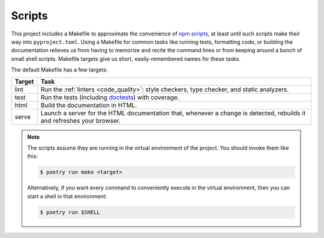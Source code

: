 .. _scripts:

=======
Scripts
=======

This project includes a Makefile to approximate the convenience of `npm
scripts`_, at least until such scripts make their way into ``pyproject.toml``.
Using a Makefile for common tasks like running tests, formatting code, or
building the documentation relieves us from having to memorize and recite the
command lines or from keeping around a bunch of small shell scripts. Makefile
targets give us short, easily-remembered names for these tasks.

.. _npm scripts: https://medium.freecodecamp.org/introduction-to-npm-scripts-1dbb2ae01633

The default Makefile has a few targets:

====== ====
Target Task
====== ====
lint   Run the :ref:`linters <code_quality>`: style checkers, type checker,
       and static analyzers.
test   Run the tests (including doctests_) with coverage.
html   Build the documentation in HTML.
serve  Launch a server for the HTML documentation that, whenever a change is
       detected, rebuilds it and refreshes your browser.
====== ====

.. _linters: https://en.wikipedia.org/wiki/Lint_(software)
.. _doctests: https://pymotw.com/2/doctest/

.. note::

   The scripts assume they are running in the virtual environment of the
   project. You should invoke them like this:

   .. code-block:: shell

      $ poetry run make <target>

   Alternatively, if you want every command to conveniently execute in the
   virtual environment, then you can start a shell in that environment:

   .. code-block:: shell

      $ poetry run $SHELL
